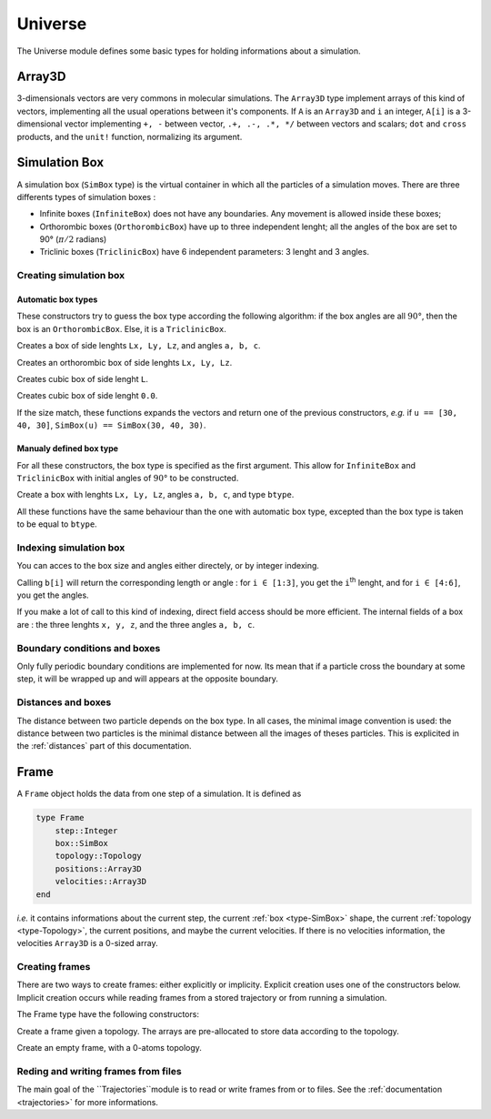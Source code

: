 Universe
========

The Universe module defines some basic types for holding informations about a
simulation.

Array3D
-------

3-dimensionals vectors are very commons in molecular simulations. The ``Array3D``
type implement arrays of this kind of vectors, implementing all the usual
operations between it's components. If ``A`` is an ``Array3D`` and ``i`` an integer,
``A[i]`` is a 3-dimensional vector implementing ``+, -`` between vector,
``.+, .-, .*, */`` between vectors and scalars; ``dot`` and ``cross`` products,
and the ``unit!`` function, normalizing its argument.

.. _type-SimBox:

Simulation Box
--------------

A simulation box (``SimBox`` type) is the virtual container in which all the
particles of a simulation moves. There are three differents types of simulation
boxes :

- Infinite boxes (``InfiniteBox``) does not have any boundaries. Any movement
  is allowed inside these boxes;
- Orthorombic boxes (``OrthorombicBox``) have up to three independent lenght;
  all the angles of the box are set to 90° (:math:`\pi/2` radians)
- Triclinic boxes (``TriclinicBox``) have 6 independent parameters: 3 lenght and
  3 angles.

Creating simulation box
^^^^^^^^^^^^^^^^^^^^^^^

Automatic box types
"""""""""""""""""""

These constructors try to guess the box type according the following algorithm:
if the box angles are all :math:`90°`, then the box is an ``OrthorombicBox``.
Else, it is a ``TriclinicBox``.

.. function:: SimBox(Lx::Real, Ly::Real, Lz::Real, a::Real, b::Real, c::Real)

Creates a box of side lenghts ``Lx, Ly, Lz``, and angles ``a, b, c``.

.. function:: SimBox(Lx::Real, Ly::Real, Lz::Real)

Creates an orthorombic box of side lenghts ``Lx, Ly, Lz``.

.. function:: SimBox(L::Real)

Creates cubic box of side lenght ``L``.

.. function:: SimBox()

Creates cubic box of side lenght ``0.0``.

.. function:: SimBox(u::Vector)
.. function:: SimBox(u::Vector, v::Vector)

If the size match, these functions expands the vectors and return one of the
previous constructors, *e.g.* if ``u == [30, 40, 30]``, ``SimBox(u) == SimBox(30, 40, 30)``.

Manualy defined box type
""""""""""""""""""""""""

For all these constructors, the box type is specified as the first argument. This
allow for ``InfiniteBox`` and ``TriclinicBox`` with initial angles of :math:`90°`
to be constructed.

.. function:: SimBox(Lx::Real, Ly::Real, Lz::Real, a::Real, b::Real, c::Real, btype::Type{AbstractBoxType})

Create a box with lenghts ``Lx, Ly, Lz``, angles ``a, b, c``, and type ``btype``.

.. function:: SimBox(Lx::Real, Ly::Real, Lz::Real, btype)
.. function:: SimBox(L::Real, btype)
.. function:: SimBox(btype)
.. function:: SimBox(u::Vector, v::Vector, btype)
.. function:: SimBox(u::Vector, btype)

All these functions have the same behaviour than the one with automatic box type,
excepted than the box type is taken to be equal to ``btype``.

Indexing simulation box
^^^^^^^^^^^^^^^^^^^^^^^

You can acces to the box size and angles either directely, or by integer indexing.

.. function:: getindex(b::SimBox, i::Int)

Calling ``b[i]`` will return the corresponding length or angle : for ``i ∈ [1:3]``,
you get the ``i``:superscript:`th` lenght, and for ``i ∈ [4:6]``, you get the
angles.

If you make a lot of call to this kind of indexing, direct field access should be
more efficient. The internal fields of a box are : the three lenghts ``x, y, z``,
and the three angles ``a, b, c``.

Boundary conditions and boxes
^^^^^^^^^^^^^^^^^^^^^^^^^^^^^

Only fully periodic boundary conditions are implemented for now. Its mean that
if a particle cross the boundary at some step, it will be wrapped up and will
appears at the opposite boundary.

Distances and boxes
^^^^^^^^^^^^^^^^^^^

The distance between two particle depends on the box type. In all cases, the
minimal image convention is used: the distance between two particles is the
minimal distance between all the images of theses particles. This is explicited
in the :ref:`distances` part of this documentation.


Frame
-----

A ``Frame`` object holds the data from one step of a simulation. It is defined as

.. code-block:: julia

    type Frame
        step::Integer
        box::SimBox
        topology::Topology
        positions::Array3D
        velocities::Array3D
    end

`i.e.` it contains informations about the current step, the current
:ref:`box <type-SimBox>` shape, the current :ref:`topology <type-Topology>`, the
current positions, and maybe the current velocities. If there is no velocities
information, the velocities ``Array3D`` is a 0-sized array.

Creating frames
^^^^^^^^^^^^^^^

There are two ways to create frames: either explicitly or implicity. Explicit
creation uses one of the constructors below. Implicit creation occurs while
reading frames from a stored trajectory or from running a simulation.

The Frame type have the following constructors:

.. function:: Frame(::Topology)

Create a frame given a topology. The arrays are pre-allocated to store data
according to the topology.

.. function:: Frame()

Create an empty frame, with a 0-atoms topology.

Reding and writing frames from files
^^^^^^^^^^^^^^^^^^^^^^^^^^^^^^^^^^^^

The main goal of the ``Trajectories``module is to read or write frames from or to
files. See the :ref:`documentation <trajectories>` for more informations.
